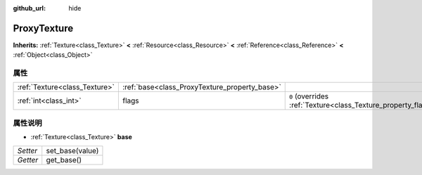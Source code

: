 :github_url: hide

.. Generated automatically by doc/tools/make_rst.py in GaaeExplorer's source tree.
.. DO NOT EDIT THIS FILE, but the ProxyTexture.xml source instead.
.. The source is found in doc/classes or modules/<name>/doc_classes.

.. _class_ProxyTexture:

ProxyTexture
============

**Inherits:** :ref:`Texture<class_Texture>` **<** :ref:`Resource<class_Resource>` **<** :ref:`Reference<class_Reference>` **<** :ref:`Object<class_Object>`



属性
----

+-------------------------------+-----------------------------------------------+----------------------------------------------------------------+
| :ref:`Texture<class_Texture>` | :ref:`base<class_ProxyTexture_property_base>` |                                                                |
+-------------------------------+-----------------------------------------------+----------------------------------------------------------------+
| :ref:`int<class_int>`         | flags                                         | ``0`` (overrides :ref:`Texture<class_Texture_property_flags>`) |
+-------------------------------+-----------------------------------------------+----------------------------------------------------------------+

属性说明
--------

.. _class_ProxyTexture_property_base:

- :ref:`Texture<class_Texture>` **base**

+----------+-----------------+
| *Setter* | set_base(value) |
+----------+-----------------+
| *Getter* | get_base()      |
+----------+-----------------+

.. |virtual| replace:: :abbr:`virtual (This method should typically be overridden by the user to have any effect.)`
.. |const| replace:: :abbr:`const (This method has no side effects. It doesn't modify any of the instance's member variables.)`
.. |vararg| replace:: :abbr:`vararg (This method accepts any number of arguments after the ones described here.)`
